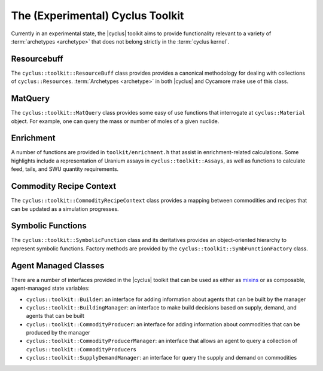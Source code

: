 The (Experimental) Cyclus Toolkit
=================================

Currently in an experimental state, the |cyclus| toolkit aims to provide
functionality relevant to a variety of :term:`archetypes <archetype>` that does
not belong strictly in the :term:`cyclus kernel`.

Resourcebuff
++++++++++++

The ``cyclus::toolkit::ResourceBuff`` class provides provides a canonical
methodology for dealing with collections of
``cyclus::Resources``. :term:`Archetypes <archetype>` in both |cyclus| and
Cycamore make use of this class.

MatQuery
++++++++

The ``cyclus::toolkit::MatQuery`` class provides some easy of use functions that
interrogate at ``cyclus::Material`` object. For example, one can query the mass
or number of moles of a given nuclide.

Enrichment
++++++++++

A number of functions are provided in ``toolkit/enrichment.h`` that assist in
enrichment-related calculations. Some highlights include a representation of
Uranium assays in ``cyclus::toolkit::Assays``, as well as functions to calculate
feed, tails, and SWU quantity requirements.

Commodity Recipe Context
++++++++++++++++++++++++

The ``cyclus::toolkit::CommodityRecipeContext`` class provides a mapping between
commodities and recipes that can be updated as a simulation progresses.

Symbolic Functions
++++++++++++++++++

The ``cyclus::toolkit::SymbolicFunction`` class and its deritatives provides an
object-oriented hierarchy to represent symbolic functions. Factory methods are
provided by the ``cyclus::toolkit::SymbFunctionFactory`` class.

Agent Managed Classes
+++++++++++++++++++++

There are a number of interfaces provided in the |cyclus| toolkit that can be
used as either as `mixins <http://en.wikipedia.org/wiki/Mixin>`_ or as
composable, agent-managed state variables:

* ``cyclus::toolkit::Builder``: an interface for adding information about agents
  that can be built by the manager

* ``cyclus::toolkit::BuildingManager``: an interface to make build decisions
  based on supply, demand, and agents that can be built

* ``cyclus::toolkit::CommodityProducer``: an interface for adding information
  about commodities that can be produced by the manager

* ``cyclus::toolkit::CommodityProducerManager``: an interface that allows an
  agent to query a collection of ``cyclus::toolkit::CommodityProducer``\ s

* ``cyclus::toolkit::SupplyDemandManager``: an interface for query the supply
  and demand on commodities